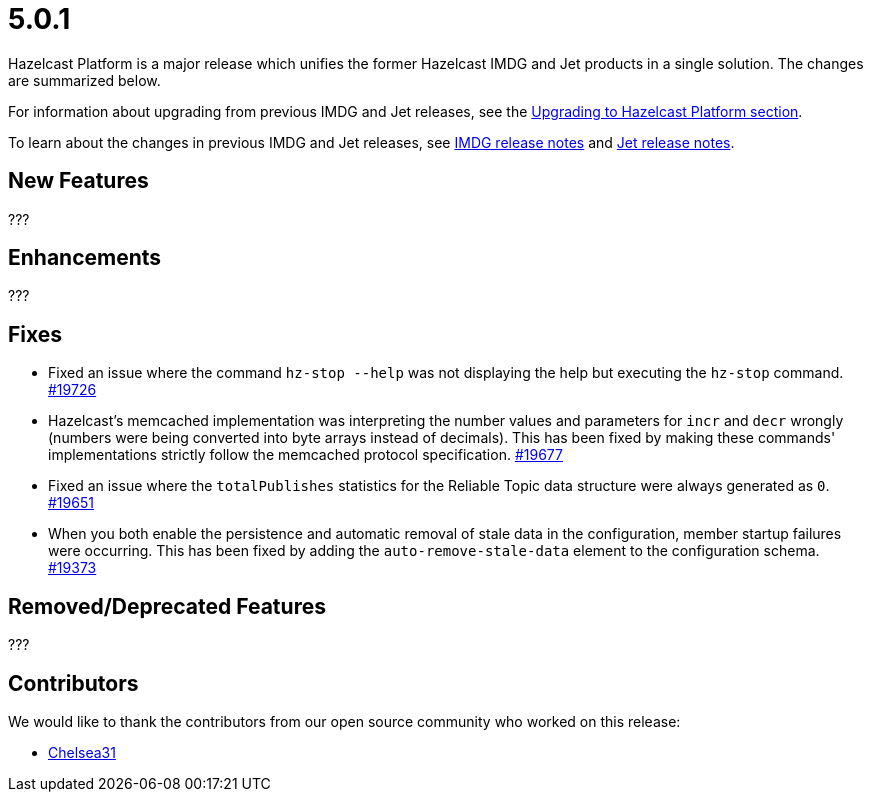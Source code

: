 = 5.0.1

Hazelcast Platform is a major release which unifies
the former Hazelcast IMDG and Jet products in a
single solution. The changes are summarized below.

For information about upgrading from previous IMDG and Jet
releases, see the xref:migrate:upgrade.adoc[Upgrading to Hazelcast Platform section].

To learn about the changes in previous IMDG and Jet releases, see https://docs.hazelcast.org/docs/rn/[IMDG release notes] and
https://jet-start.sh/blog/[Jet release notes].

== New Features

???

== Enhancements

???

== Fixes

* Fixed an issue where the command `hz-stop --help` was not displaying the help but executing
the `hz-stop` command.
https://github.com/hazelcast/hazelcast/issues/19726[#19726]
* Hazelcast's memcached implementation was interpreting the number values and parameters
for `incr` and `decr` wrongly (numbers were being converted into byte arrays instead of decimals).
This has been fixed by making these commands' implementations strictly follow the
memcached protocol specification.
https://github.com/hazelcast/hazelcast/pull/19677[#19677]
* Fixed an issue where the `totalPublishes` statistics for the Reliable Topic data structure
were always generated as `0`.
https://github.com/hazelcast/hazelcast/pull/19651[#19651]
* When you both enable the persistence and automatic removal of stale data in the configuration,
member startup failures were occurring. This has been fixed by adding the `auto-remove-stale-data`
element to the configuration schema.
https://github.com/hazelcast/hazelcast/issues/19373[#19373]

== Removed/Deprecated Features

???

== Contributors

We would like to thank the contributors from our open source community
who worked on this release:

* https://github.com/Chelsea31[Chelsea31]
